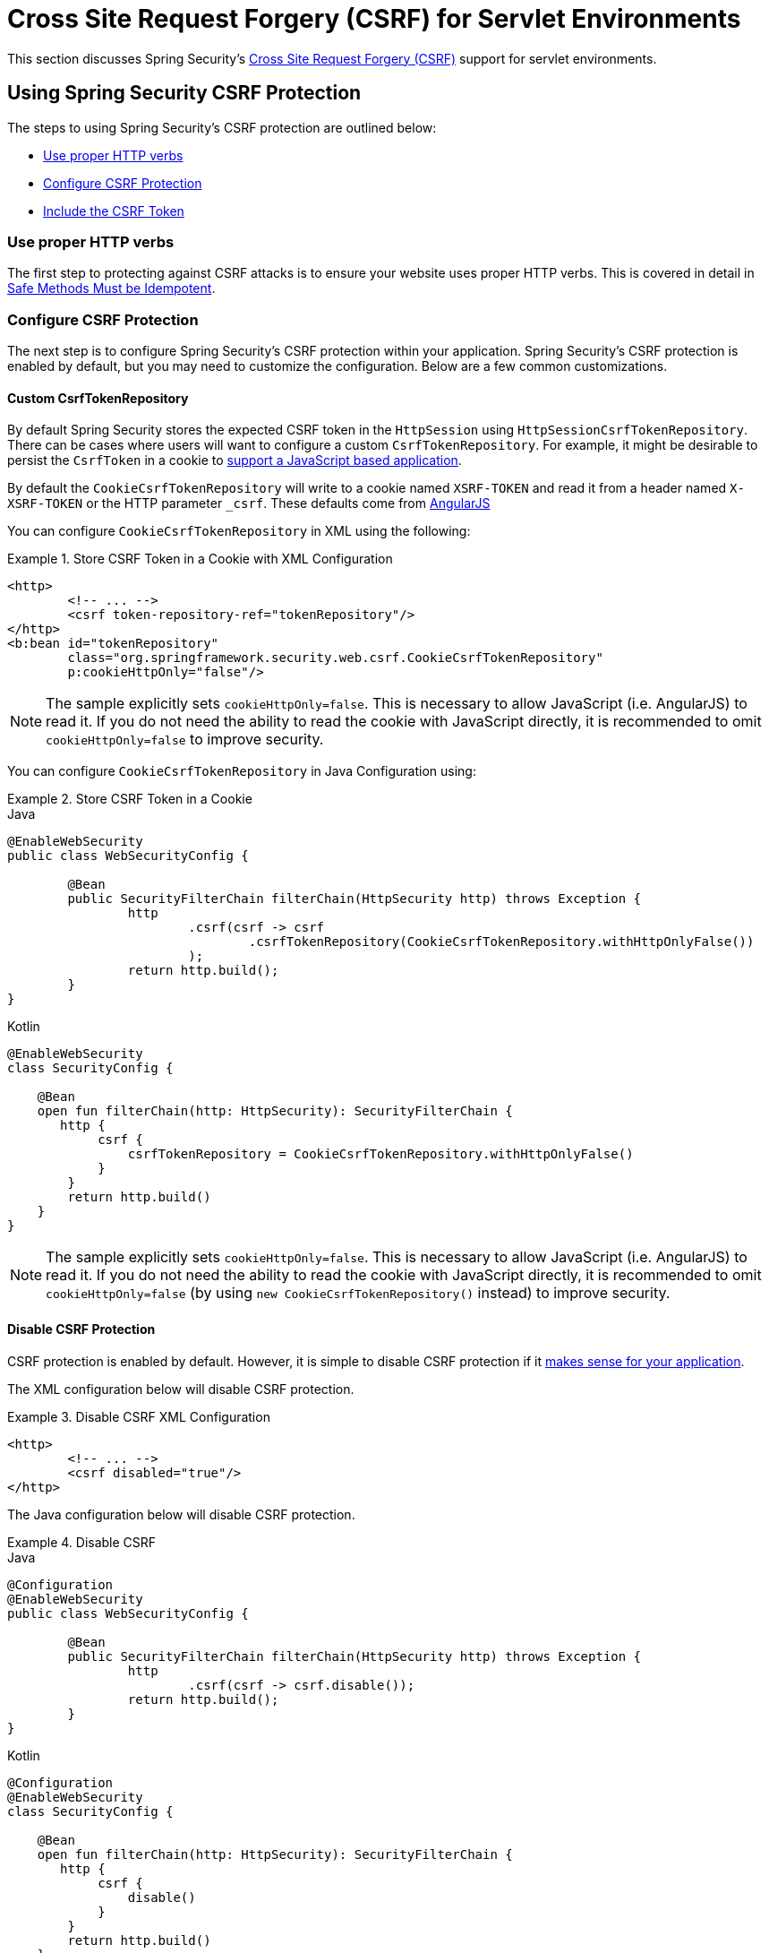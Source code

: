 [[servlet-csrf]]
= Cross Site Request Forgery (CSRF) for Servlet Environments

This section discusses Spring Security's xref:features/exploits/csrf.adoc#csrf[Cross Site Request Forgery (CSRF)] support for servlet environments.

[[servlet-csrf-using]]
== Using Spring Security CSRF Protection
The steps to using Spring Security's CSRF protection are outlined below:

* <<servlet-csrf-idempotent,Use proper HTTP verbs>>
* <<servlet-csrf-configure,Configure CSRF Protection>>
* <<servlet-csrf-include,Include the CSRF Token>>

[[servlet-csrf-idempotent]]
=== Use proper HTTP verbs
The first step to protecting against CSRF attacks is to ensure your website uses proper HTTP verbs.
This is covered in detail in xref:features/exploits/csrf.adoc#csrf-protection-idempotent[Safe Methods Must be Idempotent].

[[servlet-csrf-configure]]
=== Configure CSRF Protection
The next step is to configure Spring Security's CSRF protection within your application.
Spring Security's CSRF protection is enabled by default, but you may need to customize the configuration.
Below are a few common customizations.

[[servlet-csrf-configure-custom-repository]]
==== Custom CsrfTokenRepository

By default Spring Security stores the expected CSRF token in the `HttpSession` using `HttpSessionCsrfTokenRepository`.
There can be cases where users will want to configure a custom `CsrfTokenRepository`.
For example, it might be desirable to persist the `CsrfToken` in a cookie to <<servlet-csrf-include-ajax-auto,support a JavaScript based application>>.

By default the `CookieCsrfTokenRepository` will write to a cookie named `XSRF-TOKEN` and read it from a header named `X-XSRF-TOKEN` or the HTTP parameter `_csrf`.
These defaults come from https://docs.angularjs.org/api/ng/service/$http#cross-site-request-forgery-xsrf-protection[AngularJS]

You can configure `CookieCsrfTokenRepository` in XML using the following:


.Store CSRF Token in a Cookie with XML Configuration
====
[source,xml]
----
<http>
	<!-- ... -->
	<csrf token-repository-ref="tokenRepository"/>
</http>
<b:bean id="tokenRepository"
	class="org.springframework.security.web.csrf.CookieCsrfTokenRepository"
	p:cookieHttpOnly="false"/>
----
====

[NOTE]
====
The sample explicitly sets `cookieHttpOnly=false`.
This is necessary to allow JavaScript (i.e. AngularJS) to read it.
If you do not need the ability to read the cookie with JavaScript directly, it is recommended to omit `cookieHttpOnly=false` to improve security.
====


You can configure `CookieCsrfTokenRepository` in Java Configuration using:

.Store CSRF Token in a Cookie
====
.Java
[source,java,role="primary"]
----
@EnableWebSecurity
public class WebSecurityConfig {

	@Bean
	public SecurityFilterChain filterChain(HttpSecurity http) throws Exception {
		http
			.csrf(csrf -> csrf
				.csrfTokenRepository(CookieCsrfTokenRepository.withHttpOnlyFalse())
			);
		return http.build();
	}
}
----

.Kotlin
[source,kotlin,role="secondary"]
----
@EnableWebSecurity
class SecurityConfig {

    @Bean
    open fun filterChain(http: HttpSecurity): SecurityFilterChain {
       http {
            csrf {
                csrfTokenRepository = CookieCsrfTokenRepository.withHttpOnlyFalse()
            }
        }
        return http.build()
    }
}
----
====

[NOTE]
====
The sample explicitly sets `cookieHttpOnly=false`.
This is necessary to allow JavaScript (i.e. AngularJS) to read it.
If you do not need the ability to read the cookie with JavaScript directly, it is recommended to omit `cookieHttpOnly=false` (by using `new CookieCsrfTokenRepository()` instead) to improve security.
====

[[servlet-csrf-configure-disable]]
==== Disable CSRF Protection
CSRF protection is enabled by default.
However, it is simple to disable CSRF protection if it xref:features/exploits/csrf.adoc#csrf-when[makes sense for your application].

The XML configuration below will disable CSRF protection.


.Disable CSRF XML Configuration
====
[source,xml]
----
<http>
	<!-- ... -->
	<csrf disabled="true"/>
</http>
----
====

The Java configuration below will disable CSRF protection.

.Disable CSRF
====
.Java
[source,java,role="primary"]
----
@Configuration
@EnableWebSecurity
public class WebSecurityConfig {

	@Bean
	public SecurityFilterChain filterChain(HttpSecurity http) throws Exception {
		http
			.csrf(csrf -> csrf.disable());
		return http.build();
	}
}
----

.Kotlin
[source,kotlin,role="secondary"]
----
@Configuration
@EnableWebSecurity
class SecurityConfig {

    @Bean
    open fun filterChain(http: HttpSecurity): SecurityFilterChain {
       http {
            csrf {
                disable()
            }
        }
        return http.build()
    }
}
----
====

[[servlet-csrf-configure-request-handler]]
==== Configure CsrfTokenRequestHandler

Spring Security's https://docs.spring.io/spring-security/site/docs/current/api/org/springframework/security/web/csrf/CsrfFilter.html[CsrfFilter] exposes a https://docs.spring.io/spring-security/site/docs/current/api/org/springframework/security/web/csrf/CsrfToken.html[CsrfToken] as an `HttpServletRequest` attribute named `_csrf` with the help of a https://docs.spring.io/spring-security/site/docs/current/api/org/springframework/security/web/csrf/CsrfTokenRequestHandler.html[CsrfTokenRequestHandler].
The default implementation is `CsrfTokenRequestAttributeHandler`.

An alternate implementation `XorCsrfTokenRequestAttributeHandler` is available to provide protection for BREACH (see https://github.com/spring-projects/spring-security/issues/4001[gh-4001]).

You can configure `XorCsrfTokenRequestAttributeHandler` in XML using the following:

.Configure BREACH protection XML Configuration
====
[source,xml]
----
<http>
	<!-- ... -->
	<csrf request-handler-ref="requestHandler"/>
</http>
<b:bean id="requestHandler"
	class="org.springframework.security.web.csrf.XorCsrfTokenRequestAttributeHandler"/>
----
====

You can configure `XorCsrfTokenRequestAttributeHandler` in Java Configuration using the following:

.Configure BREACH protection
====
.Java
[source,java,role="primary"]
----
@EnableWebSecurity
public class WebSecurityConfig {

	@Bean
	public SecurityFilterChain filterChain(HttpSecurity http) throws Exception {
		http
			.csrf(csrf -> csrf
				.csrfTokenRequestHandler(new XorCsrfTokenRequestAttributeHandler())
			);
		return http.build();
	}
}
----

.Kotlin
[source,kotlin,role="secondary"]
----
@EnableWebSecurity
class SecurityConfig {

    @Bean
    open fun filterChain(http: HttpSecurity): SecurityFilterChain {
       http {
            csrf {
                csrfTokenRequestHandler = XorCsrfTokenRequestAttributeHandler()
            }
        }
        return http.build()
    }
}
----
====

[[servlet-csrf-include]]
=== Include the CSRF Token

In order for the xref:features/exploits/csrf.adoc#csrf-protection-stp[synchronizer token pattern] to protect against CSRF attacks, we must include the actual CSRF token in the HTTP request.
This must be included in a part of the request (i.e. form parameter, HTTP header, etc) that is not automatically included in the HTTP request by the browser.

<<servlet-csrf-configure-request-handler,We've seen>> that the `CsrfToken` is exposed as a request attribute.
This means that any view technology can access the `CsrfToken` to expose the expected token as either a <<servlet-csrf-include-form-attr,form>> or <<servlet-csrf-include-ajax-meta-attr,meta tag>>.
Fortunately, there are integrations listed below that make including the token in <<servlet-csrf-include-form,form>> and <<servlet-csrf-include-ajax,ajax>> requests even easier.

[[servlet-csrf-include-form]]
==== Form URL Encoded
In order to post an HTML form the CSRF token must be included in the form as a hidden input.
For example, the rendered HTML might look like:

.CSRF Token HTML
====
[source,html]
----
<input type="hidden"
	name="_csrf"
	value="4bfd1575-3ad1-4d21-96c7-4ef2d9f86721"/>
----
====

Next we will discuss various ways of including the CSRF token in a form as a hidden input.

[[servlet-csrf-include-form-auto]]
===== Automatic CSRF Token Inclusion

Spring Security's CSRF support provides integration with Spring's https://docs.spring.io/spring-framework/docs/current/javadoc-api/org/springframework/web/servlet/support/RequestDataValueProcessor.html[RequestDataValueProcessor] via its https://docs.spring.io/spring-security/site/docs/current/api/org/springframework/security/web/servlet/support/csrf/CsrfRequestDataValueProcessor.html[CsrfRequestDataValueProcessor].
This means that if you leverage https://docs.spring.io/spring/docs/current/spring-framework-reference/web.html#mvc-view-jsp-formtaglib[Spring’s form tag library], https://www.thymeleaf.org/doc/tutorials/2.1/thymeleafspring.html#integration-with-requestdatavalueprocessor[Thymeleaf], or any other view technology that integrates with `RequestDataValueProcessor`, then forms that have an unsafe HTTP method (i.e. post) will automatically include the actual CSRF token.

[[servlet-csrf-include-form-tag]]
===== csrfInput Tag

If you are using JSPs, then you can use https://docs.spring.io/spring/docs/current/spring-framework-reference/web.html#mvc-view-jsp-formtaglib[Spring’s form tag library].
However, if that is not an option, you can also easily include the token with the xref:servlet/integrations/jsp-taglibs.adoc#taglibs-csrfinput[csrfInput] tag.

[[servlet-csrf-include-form-attr]]
===== CsrfToken Request Attribute

If the <<servlet-csrf-include,other options>> for including the actual CSRF token in the request do not work, you can take advantage of the fact that the `CsrfToken` <<servlet-csrf-include,is exposed>> as an `HttpServletRequest` attribute named `_csrf`.

An example of doing this with a JSP is shown below:

.CSRF Token in Form with Request Attribute
====
[source,xml]
----
<c:url var="logoutUrl" value="/logout"/>
<form action="${logoutUrl}"
	method="post">
<input type="submit"
	value="Log out" />
<input type="hidden"
	name="${_csrf.parameterName}"
	value="${_csrf.token}"/>
</form>
----
====

[[servlet-csrf-include-ajax]]
==== Ajax and JSON Requests
If you are using JSON, then it is not possible to submit the CSRF token within an HTTP parameter.
Instead you can submit the token within a HTTP header.

In the following sections we will discuss various ways of including the CSRF token as an HTTP request header in JavaScript based applications.

[[servlet-csrf-include-ajax-auto]]
===== Automatic Inclusion

Spring Security can easily be <<servlet-csrf-configure-custom-repository,configured>> to store the expected CSRF token in a cookie.
By storing the expected CSRF in a cookie, JavaScript frameworks like https://docs.angularjs.org/api/ng/service/$http#cross-site-request-forgery-xsrf-protection[AngularJS] will automatically include the actual CSRF token in the HTTP request headers.

[[servlet-csrf-include-ajax-meta]]
===== Meta tags

An alternative pattern to <<servlet-csrf-include-form-auto,exposing the CSRF in a cookie>> is to include the CSRF token within your `meta` tags.
The HTML might look something like this:

.CSRF meta tag HTML
====
[source,html]
----
<html>
<head>
	<meta name="_csrf" content="4bfd1575-3ad1-4d21-96c7-4ef2d9f86721"/>
	<meta name="_csrf_header" content="X-CSRF-TOKEN"/>
	<!-- ... -->
</head>
<!-- ... -->
----
====

Once the meta tags contained the CSRF token, the JavaScript code would read the meta tags and include the CSRF token as a header.
If you were using jQuery, this could be done with the following:

.AJAX send CSRF Token
====
[source,javascript]
----
$(function () {
	var token = $("meta[name='_csrf']").attr("content");
	var header = $("meta[name='_csrf_header']").attr("content");
	$(document).ajaxSend(function(e, xhr, options) {
		xhr.setRequestHeader(header, token);
	});
});
----
====

[[servlet-csrf-include-ajax-meta-tag]]
====== csrfMeta tag

If you are using JSPs a simple way to write the CSRF token to the `meta` tags is by leveraging the xref:servlet/integrations/jsp-taglibs.adoc#taglibs-csrfmeta[csrfMeta] tag.

[[servlet-csrf-include-ajax-meta-attr]]
====== CsrfToken Request Attribute

If the <<servlet-csrf-include,other options>> for including the actual CSRF token in the request do not work, you can take advantage of the fact that the `CsrfToken` <<servlet-csrf-include,is exposed>> as an `HttpServletRequest` attribute named `_csrf`.
An example of doing this with a JSP is shown below:

.CSRF meta tag JSP
====
[source,html]
----
<html>
<head>
	<meta name="_csrf" content="${_csrf.token}"/>
	<!-- default header name is X-CSRF-TOKEN -->
	<meta name="_csrf_header" content="${_csrf.headerName}"/>
	<!-- ... -->
</head>
<!-- ... -->
----
====

[[servlet-csrf-considerations]]
== CSRF Considerations
There are a few special considerations to consider when implementing protection against CSRF attacks.
This section discusses those considerations as it pertains to servlet environments.
Refer to xref:features/exploits/csrf.adoc#csrf-considerations[CSRF Considerations] for a more general discussion.


[[servlet-considerations-csrf-login]]
=== Logging In

It is important to xref:features/exploits/csrf.adoc#csrf-considerations-login[require CSRF for log in] requests to protect against forging log in attempts.
Spring Security's servlet support does this out of the box.

[[servlet-considerations-csrf-logout]]
=== Logging Out

It is important to xref:features/exploits/csrf.adoc#csrf-considerations-logout[require CSRF for log out] requests to protect against forging log out attempts.
If CSRF protection is enabled (default), Spring Security's `LogoutFilter` to only process HTTP POST.
This ensures that log out requires a CSRF token and that a malicious user cannot forcibly log out your users.

The easiest approach is to use a form to log out.
If you really want a link, you can use JavaScript to have the link perform a POST (i.e. maybe on a hidden form).
For browsers with JavaScript that is disabled, you can optionally have the link take the user to a log out confirmation page that will perform the POST.

If you really want to use HTTP GET with logout you can do so, but remember this is generally not recommended.
For example, the following Java Configuration will perform logout with the URL `/logout` is requested with any HTTP method:

.Log out with HTTP GET
====
.Java
[source,java,role="primary"]
----
@EnableWebSecurity
public class WebSecurityConfig {

	@Bean
	public SecurityFilterChain filterChain(HttpSecurity http) throws Exception {
		http
			.logout(logout -> logout
				.logoutRequestMatcher(new AntPathRequestMatcher("/logout"))
			);
		return http.build();
	}
}
----

.Kotlin
[source,kotlin,role="secondary"]
----
@EnableWebSecurity
class SecurityConfig {

    @Bean
    open fun filterChain(http: HttpSecurity): SecurityFilterChain {
       http {
            logout {
                logoutRequestMatcher = AntPathRequestMatcher("/logout")
            }
        }
        return http.build()
    }
}
----
====


[[servlet-considerations-csrf-timeouts]]
=== CSRF and Session Timeouts

By default Spring Security stores the CSRF token in the `HttpSession`.
This can lead to a situation where the session expires which means there is not an expected CSRF token to validate against.

We've already discussed xref:features/exploits/csrf.adoc#csrf-considerations-login[general solutions] to session timeouts.
This section discusses the specifics of CSRF timeouts as it pertains to the servlet support.

It is simple to change storage of the expected CSRF token to be in a cookie.
For details, refer to the <<servlet-csrf-configure-custom-repository>> section.

If a token does expire, you might want to customize how it is handled by specifying a custom `AccessDeniedHandler`.
The custom `AccessDeniedHandler` can process the `InvalidCsrfTokenException` any way you like.
For an example of how to customize the `AccessDeniedHandler` refer to the provided links for both xref:servlet/appendix/namespace/http.adoc#nsa-access-denied-handler[xml] and {gh-url}/config/src/test/java/org/springframework/security/config/annotation/web/configurers/NamespaceHttpServerAccessDeniedHandlerTests.java#L64[Java configuration].
// FIXME: We should add a custom AccessDeniedHandler section in the reference and update the links above


[[servlet-csrf-considerations-multipart]]
=== Multipart (file upload)
We have xref:features/exploits/csrf.adoc#csrf-considerations-multipart[already discussed] how protecting multipart requests (file uploads) from CSRF attacks causes a https://en.wikipedia.org/wiki/Chicken_or_the_egg[chicken and the egg] problem.
This section discusses how to implement placing the CSRF token in the <<servlet-csrf-considerations-multipart-body,body>> and <<servlet-csrf-considerations-multipart-url,url>> within a servlet application.

[NOTE]
====
More information about using multipart forms with Spring can be found within the https://docs.spring.io/spring/docs/5.2.x/spring-framework-reference/web.html#mvc-multipart[1.1.11. Multipart Resolver] section of the Spring reference and the https://docs.spring.io/spring/docs/5.2.x/javadoc-api/org/springframework/web/multipart/support/MultipartFilter.html[MultipartFilter javadoc].
====

[[servlet-csrf-considerations-multipart-body]]
==== Place CSRF Token in the Body

We have xref:features/exploits/csrf.adoc#csrf-considerations-multipart-body[already discussed] the tradeoffs of placing the CSRF token in the body.
In this section we will discuss how to configure Spring Security to read the CSRF from the body.

In order to read the CSRF token from the body, the `MultipartFilter` is specified before the Spring Security filter.
Specifying the `MultipartFilter` before the Spring Security filter means that there is no authorization for invoking the `MultipartFilter` which means anyone can place temporary files on your server.
However, only authorized users will be able to submit a File that is processed by your application.
In general, this is the recommended approach because the temporary file upload should have a negligible impact on most servers.

// FIXME: Document Spring Boot

To ensure `MultipartFilter` is specified before the Spring Security filter with java configuration, users can override beforeSpringSecurityFilterChain as shown below:

.Initializer MultipartFilter
====
.Java
[source,java,role="primary"]
----
public class SecurityApplicationInitializer extends AbstractSecurityWebApplicationInitializer {

	@Override
	protected void beforeSpringSecurityFilterChain(ServletContext servletContext) {
		insertFilters(servletContext, new MultipartFilter());
	}
}
----

.Kotlin
[source,kotlin,role="secondary"]
----
class SecurityApplicationInitializer : AbstractSecurityWebApplicationInitializer() {
    override fun beforeSpringSecurityFilterChain(servletContext: ServletContext?) {
        insertFilters(servletContext, MultipartFilter())
    }
}
----
====

To ensure `MultipartFilter` is specified before the Spring Security filter with XML configuration, users can ensure the <filter-mapping> element of the `MultipartFilter` is placed before the springSecurityFilterChain within the web.xml as shown below:

.web.xml - MultipartFilter
====
[source,xml]
----
<filter>
	<filter-name>MultipartFilter</filter-name>
	<filter-class>org.springframework.web.multipart.support.MultipartFilter</filter-class>
</filter>
<filter>
	<filter-name>springSecurityFilterChain</filter-name>
	<filter-class>org.springframework.web.filter.DelegatingFilterProxy</filter-class>
</filter>
<filter-mapping>
	<filter-name>MultipartFilter</filter-name>
	<url-pattern>/*</url-pattern>
</filter-mapping>
<filter-mapping>
	<filter-name>springSecurityFilterChain</filter-name>
	<url-pattern>/*</url-pattern>
</filter-mapping>
----
====

[[servlet-csrf-considerations-multipart-url]]
==== Include CSRF Token in URL

If allowing unauthorized users to upload temporary files is not acceptable, an alternative is to place the `MultipartFilter` after the Spring Security filter and include the CSRF as a query parameter in the action attribute of the form.
Since the `CsrfToken` is exposed as an `HttpServletRequest` <<servlet-csrf-include,request attribute>>, we can use that to create an `action` with the CSRF token in it.
An example with a jsp is shown below

.CSRF Token in Action
====
[source,html]
----
<form method="post"
	action="./upload?${_csrf.parameterName}=${_csrf.token}"
	enctype="multipart/form-data">
----
====

[[servlet-csrf-considerations-override-method]]
=== HiddenHttpMethodFilter
We have xref:features/exploits/csrf.adoc#csrf-considerations-multipart-body[already discussed] the trade-offs of placing the CSRF token in the body.

In Spring's Servlet support, overriding the HTTP method is done using https://docs.spring.io/spring-framework/docs/5.2.x/javadoc-api/org/springframework/web/filter/reactive/HiddenHttpMethodFilter.html[HiddenHttpMethodFilter].
More information can be found in https://docs.spring.io/spring/docs/5.2.x/spring-framework-reference/web.html#mvc-rest-method-conversion[HTTP Method Conversion] section of the reference documentation.
